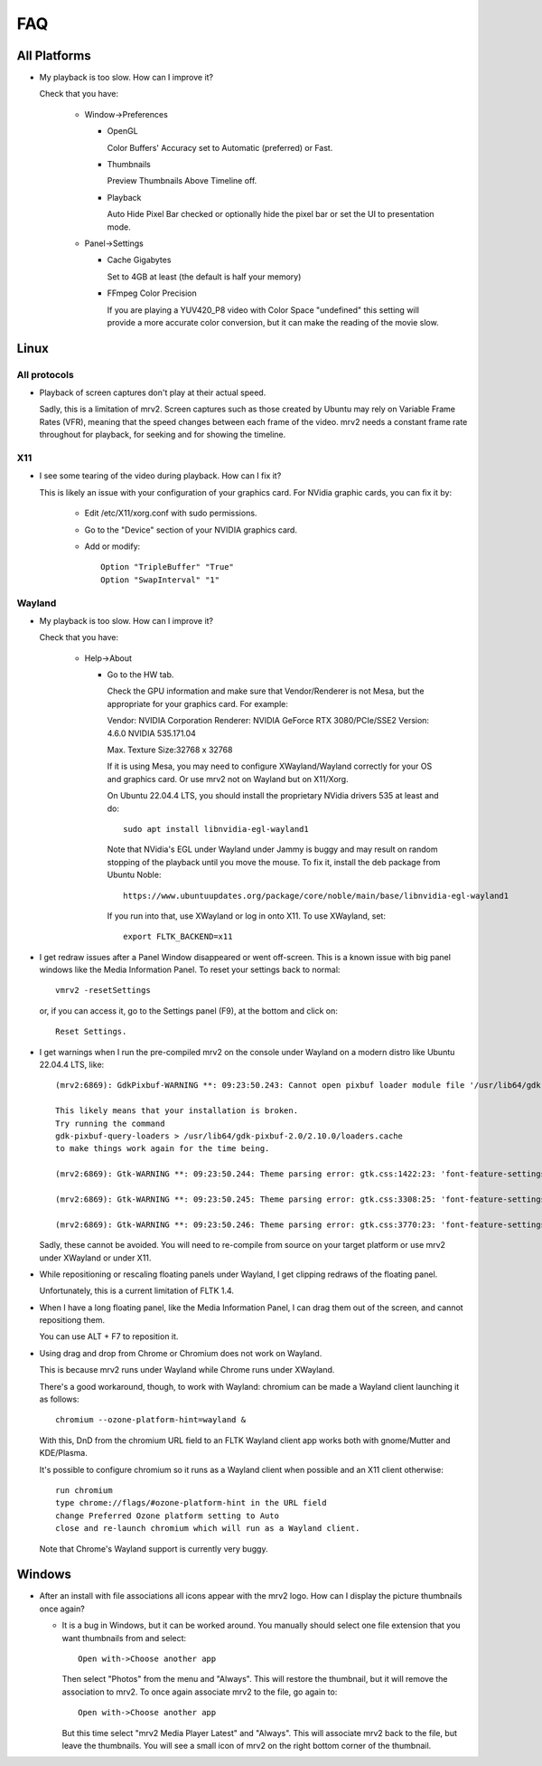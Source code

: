 ###
FAQ
###

All Platforms
=============

- My playback is too slow.  How can I improve it?
	
  Check that you have:
  
    * Window->Preferences

      - OpenGL
	
	Color Buffers' Accuracy set to Automatic (preferred) or Fast.

      - Thumbnails

	Preview Thumbnails Above Timeline off.

      - Playback

	Auto Hide Pixel Bar checked
	or optionally hide the pixel bar or set the UI to presentation mode.

    * Panel->Settings
      
      - Cache Gigabytes

	Set to 4GB at least (the default is half your memory)

      - FFmpeg Color Precision

	If you are playing a YUV420_P8 video with Color Space "undefined"
	this setting will provide a more accurate color conversion, but it
	can make the reading of the movie slow.

Linux
=====

All protocols
-------------

- Playback of screen captures don't play at their actual speed.

  Sadly, this is a limitation of mrv2.  Screen captures such as those created
  by Ubuntu may rely on Variable Frame Rates (VFR), meaning that the speed
  changes between each frame of the video.
  mrv2 needs a constant frame rate throughout for playback, for seeking and
  for showing the timeline.

X11
---

- I see some tearing of the video during playback.  How can I fix it?

  This is likely an issue with your configuration of your graphics card.
  For NVidia graphic cards, you can fix it by:
  
    * Edit /etc/X11/xorg.conf with sudo permissions.

    * Go to the "Device" section of your NVIDIA graphics card.

    * Add or modify::
	
	Option "TripleBuffer" "True"
	Option "SwapInterval" "1"

Wayland
-------

- My playback is too slow.  How can I improve it?	

  Check that you have:

    * Help->About

      - Go to the HW tab.

	Check the GPU information and make sure that Vendor/Renderer is not
	Mesa, but the appropriate for your graphics card.  For example:
	
	Vendor:     NVIDIA Corporation
	Renderer:   NVIDIA GeForce RTX 3080/PCIe/SSE2
	Version:    4.6.0 NVIDIA 535.171.04

	Max. Texture Size:32768 x 32768

	If it is using Mesa, you may need to configure XWayland/Wayland
	correctly for your OS and graphics card.
	Or use mrv2 not on Wayland but on X11/Xorg.

	On Ubuntu 22.04.4 LTS, you should install the proprietary NVidia
	drivers 535 at least and do::

	  sudo apt install libnvidia-egl-wayland1

	Note that NVidia's EGL under Wayland under Jammy is buggy and may
	result on random stopping of the playback until you move the mouse.
	To fix it, install the deb package from Ubuntu Noble::

	  https://www.ubuntuupdates.org/package/core/noble/main/base/libnvidia-egl-wayland1
	
	If you run into that, use XWayland or log in onto X11.  To use
	XWayland, set::

	  export FLTK_BACKEND=x11

- I get redraw issues after a Panel Window disappeared or went off-screen.
  This is a known issue with big panel windows like the Media Information
  Panel.  To reset your settings back to normal::

    vmrv2 -resetSettings

  or, if you can access it, go to the Settings panel (F9), at the bottom and
  click on::

    Reset Settings.
	  
- I get warnings when I run the pre-compiled mrv2 on the console under Wayland
  on a modern distro like Ubuntu 22.04.4 LTS, like::

    (mrv2:6869): GdkPixbuf-WARNING **: 09:23:50.243: Cannot open pixbuf loader module file '/usr/lib64/gdk-pixbuf-2.0/2.10.0/loaders.cache': No such file or directory

    This likely means that your installation is broken.
    Try running the command
    gdk-pixbuf-query-loaders > /usr/lib64/gdk-pixbuf-2.0/2.10.0/loaders.cache
    to make things work again for the time being.

    (mrv2:6869): Gtk-WARNING **: 09:23:50.244: Theme parsing error: gtk.css:1422:23: 'font-feature-settings' is not a valid property name

    (mrv2:6869): Gtk-WARNING **: 09:23:50.245: Theme parsing error: gtk.css:3308:25: 'font-feature-settings' is not a valid property name

    (mrv2:6869): Gtk-WARNING **: 09:23:50.246: Theme parsing error: gtk.css:3770:23: 'font-feature-settings' is not a valid property name


  Sadly, these cannot be avoided.  You will need to re-compile from source on
  your target platform or use mrv2 under XWayland or under X11.

- While repositioning or rescaling floating panels under Wayland, I get clipping
  redraws of the floating panel.

  Unfortunately, this is a current limitation of FLTK 1.4.

- When I have a long floating panel, like the Media Information Panel, I can
  drag them out of the screen, and cannot repositiong them.

  You can use ALT + F7 to reposition it.

- Using drag and drop from Chrome or Chromium does not work on Wayland.

  This is because mrv2 runs under Wayland while Chrome runs under XWayland.

  There's a good workaround, though, to work with Wayland: chromium can be made a Wayland client launching it as follows::

    chromium --ozone-platform-hint=wayland &

  With this, DnD from the chromium URL field to an FLTK Wayland client app works both with gnome/Mutter and KDE/Plasma.

  It's possible to configure chromium so it runs as a Wayland client when possible and an X11 client otherwise::

    run chromium
    type chrome://flags/#ozone-platform-hint in the URL field
    change Preferred Ozone platform setting to Auto
    close and re-launch chromium which will run as a Wayland client.

  Note that Chrome's Wayland support is currently very buggy.
  
Windows
=======

- After an install with file associations all icons appear with the mrv2 logo.
  How can I display the picture thumbnails once again?

  * It is a bug in Windows, but it can be worked around.  You manually should
    select one file extension that you want thumbnails from and select::
    
      Open with->Choose another app

    Then select "Photos" from the menu and "Always".  This will restore the
    thumbnail, but it will remove the association to mrv2.  To once again
    associate mrv2 to the file, go again to::

      Open with->Choose another app

    But this time select "mrv2 Media Player Latest" and "Always".  This will
    associate mrv2 back to the file, but leave the thumbnails.  You will see
    a small icon of mrv2 on the right bottom corner of the thumbnail.
